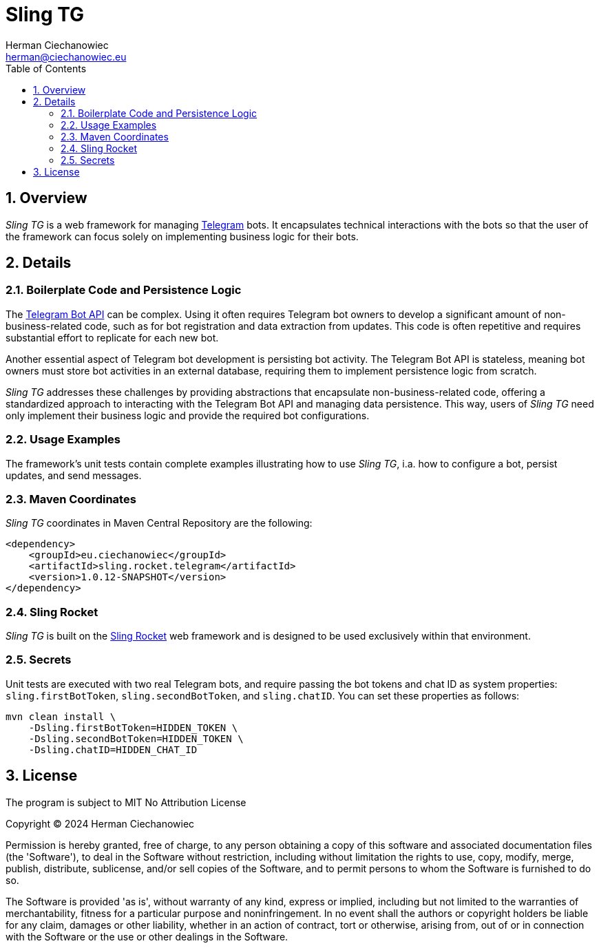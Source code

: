 [.text-justify]
= Sling TG
:reproducible:
:doctype: article
:author: Herman Ciechanowiec
:email: herman@ciechanowiec.eu
:chapter-signifier:
:sectnums:
:sectnumlevels: 5
:sectanchors:
:toc: left
:toclevels: 5
:icons: font
// Docinfo is used for foldable TOC.
// -> For full usage example see https://github.com/remkop/picocli
:docinfo: shared,private
:linkcss:
:stylesdir: https://www.ciechanowiec.eu/linux_mantra/
:stylesheet: adoc-css-style.css

== Overview

_Sling TG_ is a web framework for managing https://telegram.org/[Telegram] bots. It encapsulates technical interactions with the bots so that the user of the framework can focus solely on implementing business logic for their bots.

== Details
=== Boilerplate Code and Persistence Logic

The https://core.telegram.org/bots/api[Telegram Bot API] can be complex. Using it often requires Telegram bot owners to develop a significant amount of non-business-related code, such as for bot registration and data extraction from updates. This code is often repetitive and requires substantial effort to replicate for each new bot.

Another essential aspect of Telegram bot development is persisting bot activity. The Telegram Bot API is stateless, meaning bot owners must store bot activities in an external database, requiring them to implement persistence logic from scratch.

_Sling TG_ addresses these challenges by providing abstractions that encapsulate non-business-related code, offering a standardized approach to interacting with the Telegram Bot API and managing data persistence. This way, users of _Sling TG_ need only implement their business logic and provide the required bot configurations.

=== Usage Examples
The framework's unit tests contain complete examples illustrating how to use _Sling TG_, i.a. how to configure a bot, persist updates, and send messages.

=== Maven Coordinates
_Sling TG_ coordinates in Maven Central Repository are the following:

[source, xml]
----
<dependency>
    <groupId>eu.ciechanowiec</groupId>
    <artifactId>sling.rocket.telegram</artifactId>
    <version>1.0.12-SNAPSHOT</version>
</dependency>
----

=== Sling Rocket
_Sling TG_ is built on the https://github.com/ciechanowiec/sling_rocket[Sling Rocket] web framework and is designed to be used exclusively within that environment.

=== Secrets

Unit tests are executed with two real Telegram bots, and require passing the bot tokens and chat ID as system properties: `sling.firstBotToken`, `sling.secondBotToken`, and `sling.chatID`. You can set these properties as follows:

[source,bash]
....
mvn clean install \
    -Dsling.firstBotToken=HIDDEN_TOKEN \
    -Dsling.secondBotToken=HIDDEN_TOKEN \
    -Dsling.chatID=HIDDEN_CHAT_ID
....

== License
The program is subject to MIT No Attribution License

Copyright © 2024 Herman Ciechanowiec

Permission is hereby granted, free of charge, to any person obtaining a copy of this software and associated documentation files (the 'Software'), to deal in the Software without restriction, including without limitation the rights to use, copy, modify, merge, publish, distribute, sublicense, and/or sell copies of the Software, and to permit persons to whom the Software is furnished to do so.

The Software is provided 'as is', without warranty of any kind, express or implied, including but not limited to the warranties of merchantability, fitness for a particular purpose and noninfringement. In no event shall the authors or copyright holders be liable for any claim, damages or other liability, whether in an action of contract, tort or otherwise, arising from, out of or in connection with the Software or the use or other dealings in the Software.
